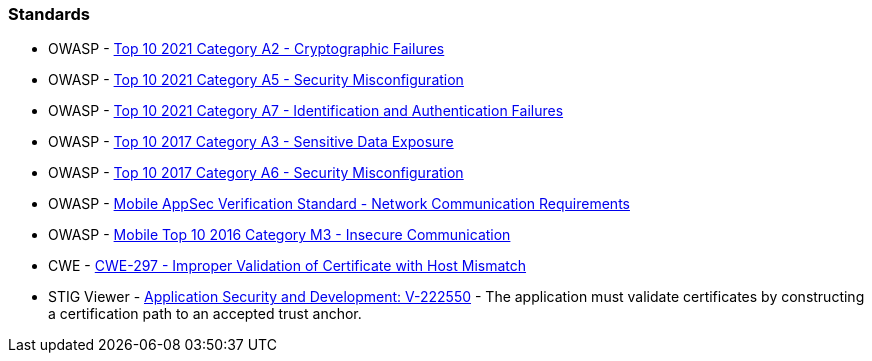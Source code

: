 === Standards

* OWASP - https://owasp.org/Top10/A02_2021-Cryptographic_Failures/[Top 10 2021 Category A2 - Cryptographic Failures]
* OWASP - https://owasp.org/Top10/A05_2021-Security_Misconfiguration/[Top 10 2021 Category A5 - Security Misconfiguration]
* OWASP - https://owasp.org/Top10/A07_2021-Identification_and_Authentication_Failures/[Top 10 2021 Category A7 - Identification and Authentication Failures]
* OWASP - https://owasp.org/www-project-top-ten/2017/A3_2017-Sensitive_Data_Exposure[Top 10 2017 Category A3 - Sensitive Data Exposure]
* OWASP - https://owasp.org/www-project-top-ten/2017/A6_2017-Security_Misconfiguration[Top 10 2017 Category A6 - Security Misconfiguration]
* OWASP - https://mas.owasp.org/checklists/MASVS-NETWORK/[Mobile AppSec Verification Standard - Network Communication Requirements]
* OWASP - https://owasp.org/www-project-mobile-top-10/2016-risks/m3-insecure-communication[Mobile Top 10 2016 Category M3 - Insecure Communication]
* CWE - https://cwe.mitre.org/data/definitions/297[CWE-297 - Improper Validation of Certificate with Host Mismatch]
* STIG Viewer - https://stigviewer.com/stig/application_security_and_development/2023-06-08/finding/V-222550[Application Security and Development: V-222550] - The application must validate certificates by constructing a certification path to an accepted trust anchor.

